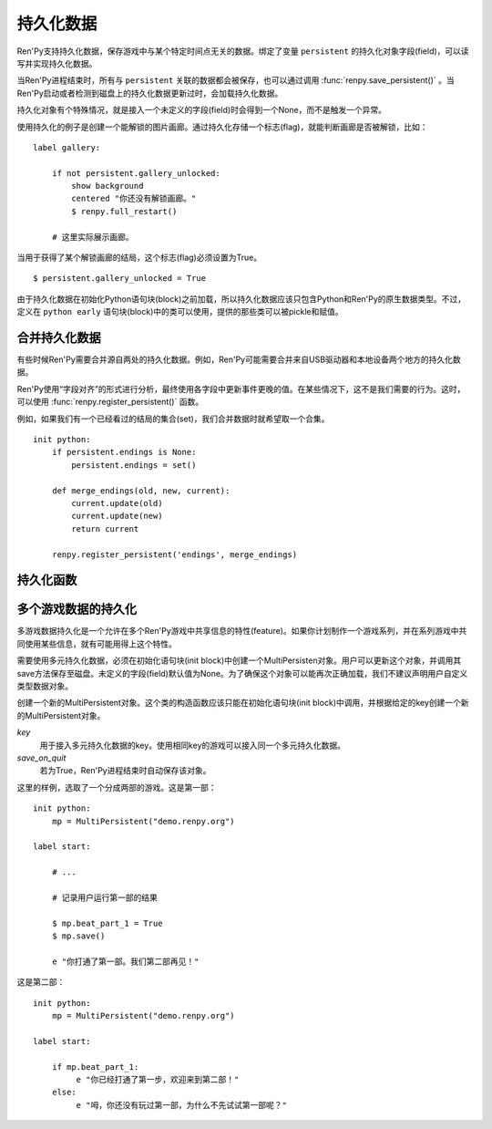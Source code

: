 .. _persistent-data:

持久化数据
===============

Ren'Py支持持久化数据，保存游戏中与某个特定时间点无关的数据。绑定了变量 ``persistent`` 的持久化对象字段(field)，可以读写并实现持久化数据。

当Ren'Py进程结束时，所有与 ``persistent`` 关联的数据都会被保存，也可以通过调用 :func:`renpy.save_persistent()` 。当Ren'Py启动或者检测到磁盘上的持久化数据更新过时，会加载持久化数据。

持久化对象有个特殊情况，就是接入一个未定义的字段(field)时会得到一个None，而不是触发一个异常。

使用持久化的例子是创建一个能解锁的图片画廊。通过持久化存储一个标志(flag)，就能判断画廊是否被解锁，比如：

::

    label gallery:

        if not persistent.gallery_unlocked:
            show background
            centered "你还没有解锁画廊。"
            $ renpy.full_restart()

        # 这里实际展示画廊。

当用于获得了某个解锁画廊的结局，这个标志(flag)必须设置为True。

::

    $ persistent.gallery_unlocked = True

由于持久化数据在初始化Python语句块(block)之前加载，所以持久化数据应该只包含Python和Ren'Py的原生数据类型。不过，定义在 ``python early`` 语句块(block)中的类可以使用，提供的那些类可以被pickle和赋值。

.. _merging-persistent-data:

合并持久化数据
-----------------------

有些时候Ren'Py需要合并源自两处的持久化数据。例如，Ren'Py可能需要合并来自USB驱动器和本地设备两个地方的持久化数据。

Ren'Py使用“字段对齐”的形式进行分析，最终使用各字段中更新事件更晚的值。在某些情况下，这不是我们需要的行为。这时，可以使用 :func:`renpy.register_persistent()` 函数。

例如，如果我们有一个已经看过的结局的集合(set)，我们合并数据时就希望取一个合集。

::

    init python:
        if persistent.endings is None:
            persistent.endings = set()

        def merge_endings(old, new, current):
            current.update(old)
            current.update(new)
            return current

        renpy.register_persistent('endings', merge_endings)

.. _persistent-functions:

持久化函数
--------------------

.. function:: renpy.register_persistent(field, func)

    注册一个函数，用于合并磁盘上的持久化字段(field)值和当前持久化对象的值。

    `field`
        持久化对象的字段(field)名。

    `func`
        该函数使用 *old* 、 *new* 和 *current* 三个参数。

        ``old``
            旧对象域的值。

        `new`
            新对象域的值。

        `current`
            当前持久化对象域的值。这个参数用于域引用的对象标识符无法改变的情况。

        该函数需要返回持久化对象域的新值。

.. function:: renpy.save_persistent()

  将持久化数据保存到磁盘。

.. _multi-game-persistence:

多个游戏数据的持久化
----------------------

多游戏数据持久化是一个允许在多个Ren'Py游戏中共享信息的特性(feature)。如果你计划制作一个游戏系列，并在系列游戏中共同使用某些信息，就有可能用得上这个特性。

需要使用多元持久化数据，必须在初始化语句块(init block)中创建一个MultiPersisten对象。用户可以更新这个对象，并调用其save方法保存至磁盘。未定义的字段(field)默认值为None。为了确保这个对象可以能再次正确加载，我们不建议声明用户自定义类型数据对象。

.. class:: MultiPersistent(key, save_on_quit=False)

    创建一个新的MultiPersistent对象。这个类的构造函数应该只能在初始化语句块(init block)中调用，并根据给定的key创建一个新的MultiPersistent对象。

    `key`
        用于接入多元持久化数据的key。使用相同key的游戏可以接入同一个多元持久化数据。

    `save_on_quit`
        若为True，Ren'Py进程结束时自动保存该对象。

    .. method:: save()

        将多元持久化数据保存至磁盘。当数据修改后必须调用这个函数。


这里的样例，选取了一个分成两部的游戏。这是第一部：

::

    init python:
        mp = MultiPersistent("demo.renpy.org")

    label start:

        # ...

        # 记录用户运行第一部的结果

        $ mp.beat_part_1 = True
        $ mp.save()

        e "你打通了第一部。我们第二部再见！"

这是第二部：

::

    init python:
        mp = MultiPersistent("demo.renpy.org")

    label start:

        if mp.beat_part_1:
             e "你已经打通了第一步，欢迎来到第二部！"
        else:
             e "呣，你还没有玩过第一部，为什么不先试试第一部呢？"
